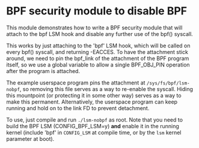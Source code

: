 #+OPTIONS: ^:nil

* BPF security module to disable BPF

This module demonstrates how to write a BPF security module that will attach to
the bpf LSM hook and disable any further use of the bpf() syscall.

This works by just attaching to the 'bpf' LSM hook, which will be called on
every bpf() syscall, and returning -EACCES. To have the attachment stick
around, we need to pin the bpf_link of the attachment of the BPF program itself,
so we use a global variable to allow a single BPF_OBJ_PIN operation after the
program is attached.

The example userspace program pins the attachment at =/sys/fs/bpf/lsm-nobpf=, so
removing this file serves as a way to re-enable the syscall. Hiding this
mountpoint (or protecting it in some other way) serves as a way to make this
permanent. Alternatively, the userspace program can keep running and hold on to
the link FD to prevent detachment.

To use, just compile and run =./lsm-nobpf= as root. Note that you need to build
the BPF LSM (CONFIG_BPF_LSM=y) *and* enable it in the running kernel (include
'bpf' in =CONFIG_LSM= at compile time, or by the =lsm= kernel parameter at boot).
